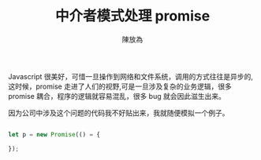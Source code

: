 #+TITLE:  中介者模式处理 promise
#+AUTHOR: 陳放為

Javascript 很美好，可惜一旦操作到网络和文件系统，调用的方式往往是异步的,这时候，promise 走进了人们的视野,可是一旦涉及复杂的业务逻辑，很多 promise 耦合，程序的逻辑就容易混乱，很多 bug 就会因此滋生出来。

因为公司中涉及这个问题的代码我不好贴出来，我就随便模拟一个例子。


#+begin_src javascript

let p = new Promise(() = {

});

#+end_src





